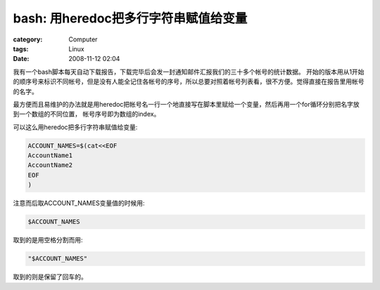 ##################################################
bash: 用heredoc把多行字符串赋值给变量
##################################################
:category: Computer
:tags: Linux
:date: 2008-11-12 02:04



我有一个bash脚本每天自动下载报告，下载完毕后会发一封通知邮件汇报我们的三十多个帐号的统计数据。
开始的版本用从1开始的顺序号来标识不同帐号，但是没有人能全记住各帐号的序号，所以总要对照着帐号列表看，很不方便。觉得直接在报告里用帐号的名字。

最方便而且易维护的办法就是用heredoc把帐号名一行一个地直接写在脚本里赋给一个变量，然后再用一个for循环分别把名字放到一个数组的不同位置，
帐号序号即为数组的index。

可以这么用heredoc把多行字符串赋值给变量:

.. code-block :: bash

  ACCOUNT_NAMES=$(cat<<EOF
  AccountName1
  AccountName2
  EOF
  )

注意而后取ACCOUNT_NAMES变量值的时候用:

.. code-block :: bash

  $ACCOUNT_NAMES

取到的是用空格分割而用:

.. code-block :: bash

  "$ACCOUNT_NAMES"

取到的则是保留了回车的。

 


